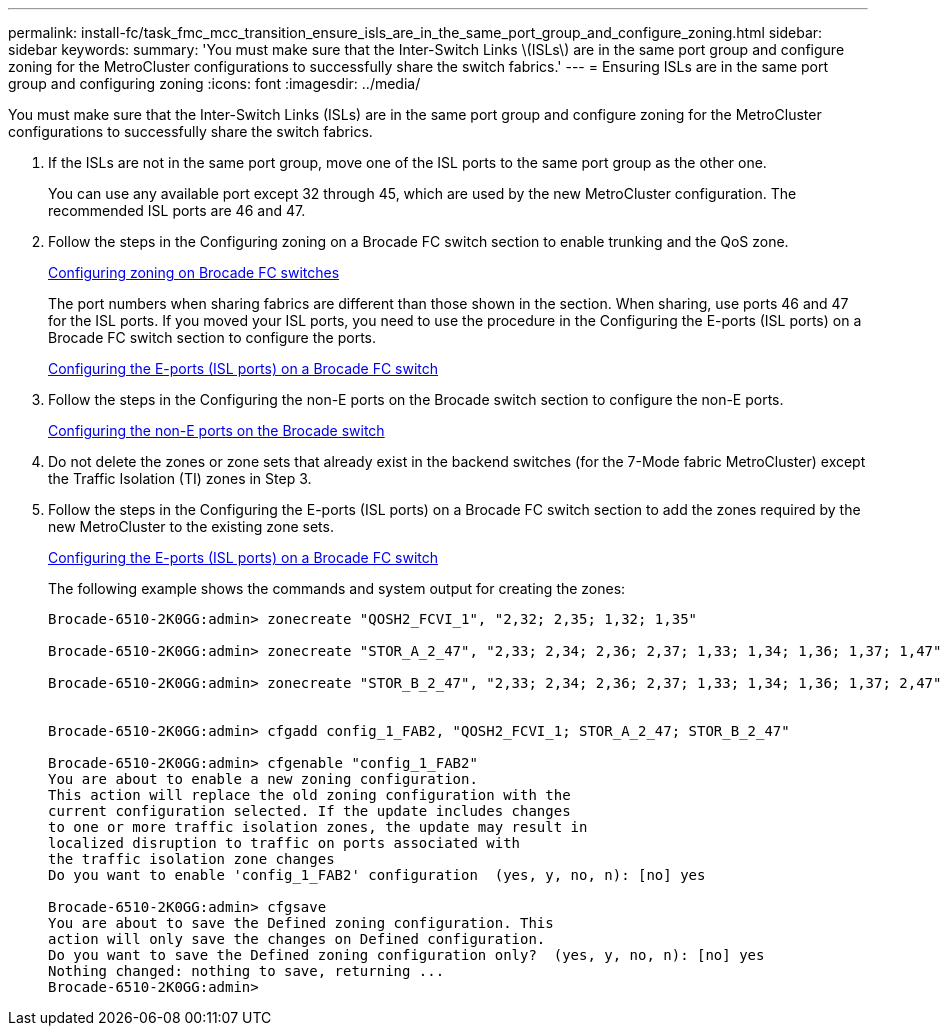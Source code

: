 ---
permalink: install-fc/task_fmc_mcc_transition_ensure_isls_are_in_the_same_port_group_and_configure_zoning.html
sidebar: sidebar
keywords: 
summary: 'You must make sure that the Inter-Switch Links \(ISLs\) are in the same port group and configure zoning for the MetroCluster configurations to successfully share the switch fabrics.'
---
= Ensuring ISLs are in the same port group and configuring zoning
:icons: font
:imagesdir: ../media/

[.lead]
You must make sure that the Inter-Switch Links (ISLs) are in the same port group and configure zoning for the MetroCluster configurations to successfully share the switch fabrics.

. If the ISLs are not in the same port group, move one of the ISL ports to the same port group as the other one.
+
You can use any available port except 32 through 45, which are used by the new MetroCluster configuration. The recommended ISL ports are 46 and 47.

. Follow the steps in the Configuring zoning on a Brocade FC switch section to enable trunking and the QoS zone.
+
link:task_fcsw_brocade_configuring_the_brocade_fc_switches_supertask.md#[Configuring zoning on Brocade FC switches]
+
The port numbers when sharing fabrics are different than those shown in the section. When sharing, use ports 46 and 47 for the ISL ports. If you moved your ISL ports, you need to use the procedure in the Configuring the E-ports (ISL ports) on a Brocade FC switch section to configure the ports.
+
link:task_fcsw_brocade_configuring_the_brocade_fc_switches_supertask.md#[Configuring the E-ports (ISL ports) on a Brocade FC switch]

. Follow the steps in the Configuring the non-E ports on the Brocade switch section to configure the non-E ports.
+
link:task_fcsw_brocade_configuring_the_brocade_fc_switches_supertask.md#[Configuring the non-E ports on the Brocade switch]

. Do not delete the zones or zone sets that already exist in the backend switches (for the 7-Mode fabric MetroCluster) except the Traffic Isolation (TI) zones in Step 3.
. Follow the steps in the Configuring the E-ports (ISL ports) on a Brocade FC switch section to add the zones required by the new MetroCluster to the existing zone sets.
+
link:task_fcsw_brocade_configuring_the_brocade_fc_switches_supertask.md#[Configuring the E-ports (ISL ports) on a Brocade FC switch]
+
The following example shows the commands and system output for creating the zones:
+
----
Brocade-6510-2K0GG:admin> zonecreate "QOSH2_FCVI_1", "2,32; 2,35; 1,32; 1,35"

Brocade-6510-2K0GG:admin> zonecreate "STOR_A_2_47", "2,33; 2,34; 2,36; 2,37; 1,33; 1,34; 1,36; 1,37; 1,47"

Brocade-6510-2K0GG:admin> zonecreate "STOR_B_2_47", "2,33; 2,34; 2,36; 2,37; 1,33; 1,34; 1,36; 1,37; 2,47"


Brocade-6510-2K0GG:admin> cfgadd config_1_FAB2, "QOSH2_FCVI_1; STOR_A_2_47; STOR_B_2_47"

Brocade-6510-2K0GG:admin> cfgenable "config_1_FAB2"
You are about to enable a new zoning configuration.
This action will replace the old zoning configuration with the
current configuration selected. If the update includes changes
to one or more traffic isolation zones, the update may result in
localized disruption to traffic on ports associated with
the traffic isolation zone changes
Do you want to enable 'config_1_FAB2' configuration  (yes, y, no, n): [no] yes

Brocade-6510-2K0GG:admin> cfgsave
You are about to save the Defined zoning configuration. This
action will only save the changes on Defined configuration.
Do you want to save the Defined zoning configuration only?  (yes, y, no, n): [no] yes
Nothing changed: nothing to save, returning ...
Brocade-6510-2K0GG:admin>
----
